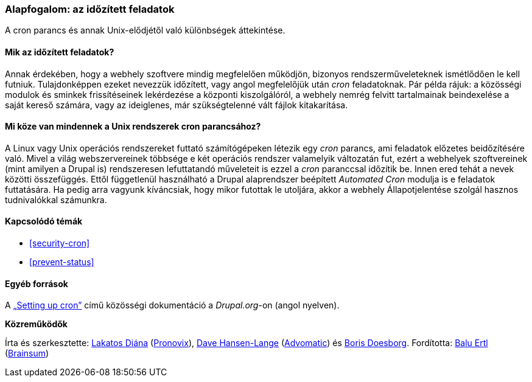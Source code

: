 [[security-cron-concept]]

=== Alapfogalom: az időzített feladatok

[role="summary"]
A cron parancs és annak Unix-elődjétől való különbségek áttekintése.

(((Cron feladat,áttekintés)))
(((Automated Cron modul,áttekintés)))

//==== Szükséges előismeretek

==== Mik az időzített feladatok?

Annak érdekében, hogy a webhely szoftvere mindig megfelelően működjön, bizonyos rendszerműveleteknek ismétlődően le kell futniuk. Tulajdonképpen ezeket nevezzük időzített, vagy angol megfelelőjük után _cron_ feladatoknak. Pár példa rájuk: a közösségi modulok és sminkek frissítéseinek lekérdezése a központi kiszolgálóról, a webhely nemrég felvitt tartalmainak beindexelése a saját kereső számára, vagy az ideiglenes, már szükségtelenné vált fájlok kitakarítása.

==== Mi köze van mindennek a Unix rendszerek cron parancsához?

A Linux vagy Unix operációs rendszereket futtató számítógépeken létezik egy _cron_ parancs, ami feladatok előzetes beidőzítésére való. Mivel a világ webszervereinek többsége e két operációs rendszer valamelyik változatán fut, ezért a webhelyek szoftvereinek (mint amilyen a Drupal is) rendszeresen lefuttatandó műveleteit is ezzel a _cron_ paranccsal időzítik be. Innen ered tehát a nevek közötti összefüggés. Ettől függetlenül használható a Drupal alaprendszer beépített _Automated Cron_ modulja is e feladatok futtatására. Ha pedig arra vagyunk kíváncsiak, hogy mikor futottak le utoljára, akkor a webhely Állapotjelentése szolgál hasznos tudnivalókkal számunkra.

==== Kapcsolódó témák

* <<security-cron>>
* <<prevent-status>>

==== Egyéb források

A https://www.drupal.org/docs/7/setting-up-cron/overview[„Setting up cron”] című közösségi dokumentáció a _Drupal.org_-on (angol nyelven).

*Közreműködők*

Írta és szerkesztette: https://www.drupal.org/u/dianalakatos[Lakatos Diána] (https://pronovix.com/[Pronovix]), https://www.drupal.org/u/dalin[Dave Hansen-Lange] (https://www.advomatic.com/[Advomatic]) és https://www.drupal.org/u/batigolix[Boris Doesborg]. Fordította: https://www.drupal.org/u/balu-ertl[Balu Ertl] (https://www.drupal.org/brainsum[Brainsum])
